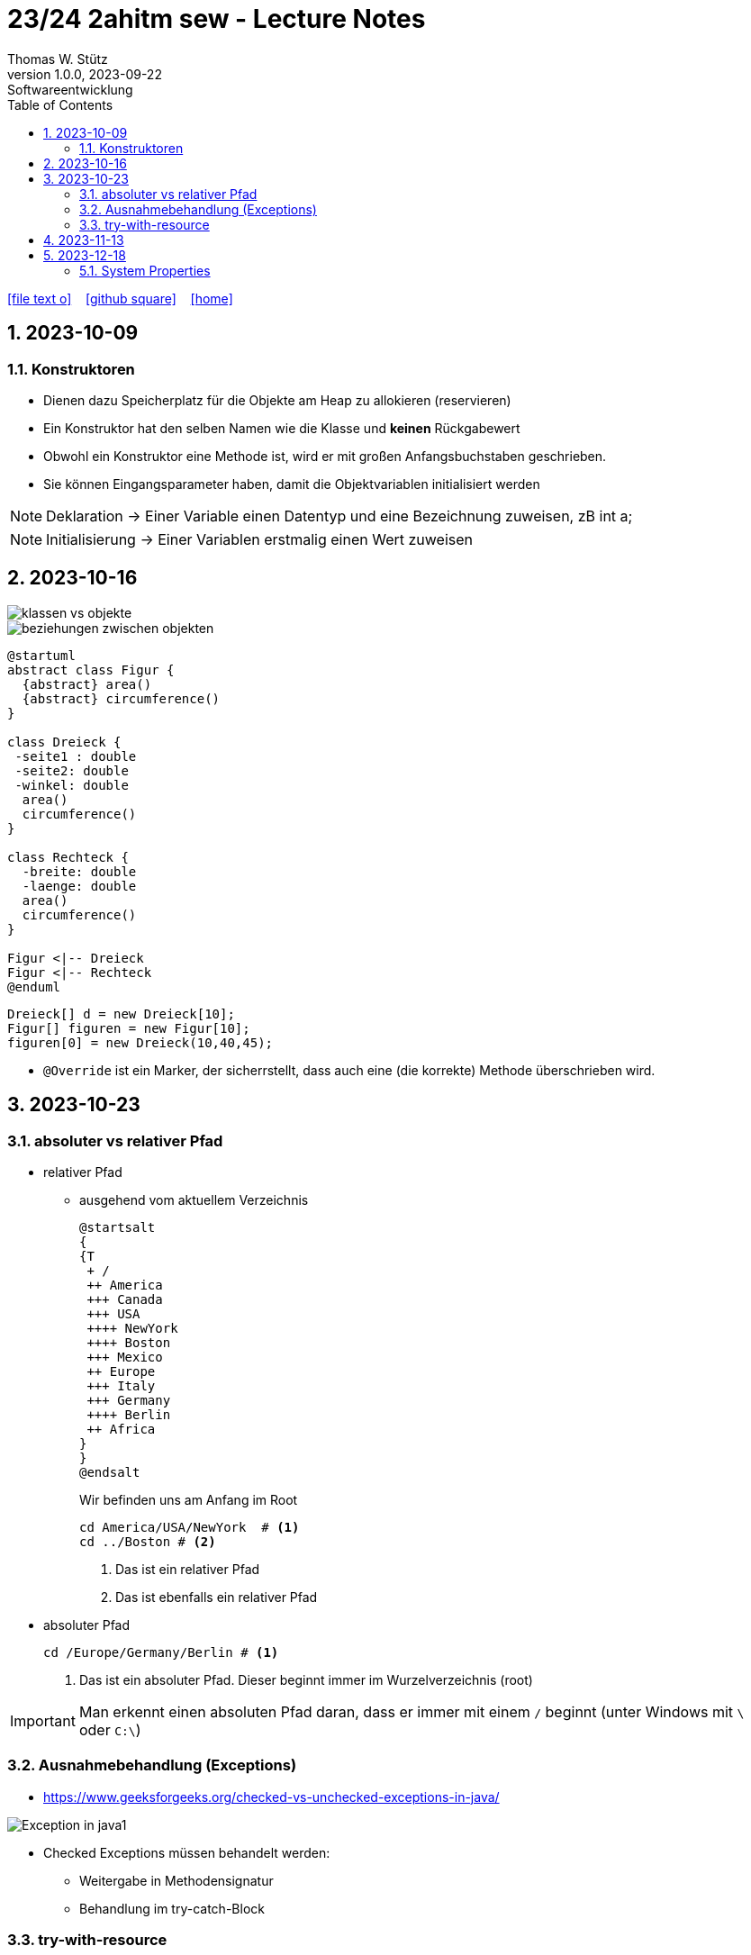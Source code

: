 = 23/24 2ahitm sew - Lecture Notes
Thomas W. Stütz
1.0.0, 2023-09-22: Softwareentwicklung
ifndef::imagesdir[:imagesdir: images]
:icons: font
:experimental:
:sectnums:
:toc:
:toclevels: 5
:experimental:

// https://mrhaki.blogspot.com/2014/06/awesome-asciidoc-use-link-attributes.html
:linkattrs:

ifdef::backend-html5[]
// https://fontawesome.com/v4.7.0/icons/
icon:file-text-o[link=https://github.com/2324-2ahitm-sew/2324-2ahitm-sew-lecture-notes/blob/main/asciidocs/{docname}.adoc] ‏ ‏ ‎
icon:github-square[link=https://github.com/2324-2ahitm-sew/2324-2ahitm-sew-lecture-notes] ‏ ‏ ‎
icon:home[link=http://edufs.edu.htl-leonding.ac.at/~t.stuetz/hugo/2021/01/lecture-notes/]
endif::backend-html5[]

== 2023-10-09

=== Konstruktoren

* Dienen dazu Speicherplatz für die Objekte am Heap zu allokieren (reservieren)
* Ein Konstruktor hat den selben Namen wie die Klasse und *keinen* Rückgabewert
* Obwohl ein Konstruktor eine Methode ist, wird er mit großen Anfangsbuchstaben geschrieben.
* Sie können Eingangsparameter haben, damit die Objektvariablen initialisiert werden


NOTE: Deklaration -> Einer Variable einen Datentyp und eine Bezeichnung zuweisen, zB int a;

NOTE: Initialisierung -> Einer Variablen erstmalig einen Wert zuweisen




== 2023-10-16

image::klassen-vs-objekte.png[]

image::beziehungen-zwischen-objekten.png[]

[plantuml,figuren-cld,svg]
----
@startuml
abstract class Figur {
  {abstract} area()
  {abstract} circumference()
}

class Dreieck {
 -seite1 : double
 -seite2: double
 -winkel: double
  area()
  circumference()
}

class Rechteck {
  -breite: double
  -laenge: double
  area()
  circumference()
}

Figur <|-- Dreieck
Figur <|-- Rechteck
@enduml
----

[source,java]
----
Dreieck[] d = new Dreieck[10];
Figur[] figuren = new Figur[10];
figuren[0] = new Dreieck(10,40,45);
----


* `@Override` ist ein Marker, der sicherrstellt, dass auch eine (die korrekte) Methode überschrieben wird.


== 2023-10-23

=== absoluter vs relativer Pfad

* relativer Pfad
** ausgehend vom aktuellem Verzeichnis
+
[plantuml,tree]
----
@startsalt
{
{T
 + /
 ++ America
 +++ Canada
 +++ USA
 ++++ NewYork
 ++++ Boston
 +++ Mexico
 ++ Europe
 +++ Italy
 +++ Germany
 ++++ Berlin
 ++ Africa
}
}
@endsalt
----
+
.Wir befinden uns am Anfang im Root
[source,shell]
----
cd America/USA/NewYork  # <.>
cd ../Boston # <.>
----
+
<.> Das ist ein relativer Pfad
<.> Das ist ebenfalls ein relativer Pfad

//--

* absoluter Pfad
+
[source,shell]
----
cd /Europe/Germany/Berlin # <.>
----
+
<.> Das ist ein absoluter Pfad. Dieser beginnt immer im Wurzelverzeichnis (root)

IMPORTANT: Man erkennt einen absoluten Pfad daran, dass er immer mit einem `/` beginnt (unter Windows mit `\` oder `C:\`)

=== Ausnahmebehandlung (Exceptions)

* https://www.geeksforgeeks.org/checked-vs-unchecked-exceptions-in-java/

image::https://media.geeksforgeeks.org/wp-content/uploads/Exception-in-java1.png[]

* Checked Exceptions müssen behandelt werden:
** Weitergabe in Methodensignatur
** Behandlung im try-catch-Block

=== try-with-resource

* The try -with-resources statement is a try statement that declares one or more resources. A resource is an object that must be closed after the program is finished with it. The try -with-resources statement ensures that each resource is closed at the end of the statement.

[source,java]
----
try (Scanner scanner = new Scanner(new FileReader(FILE_NAME))) {

    // ...

} catch (FileNotFoundException e) {
    throw new RuntimeException(e);
}
----

== 2023-11-13

[plantuml,vererbung]
----
@startuml
class Object {
}

class Point extends Object {
  x: int
  y: int
  getX()
}
@enduml
----

image::equals.png[]

== 2023-12-18

=== System Properties

* https://howtodoinjava.com/java/basics/java-system-properties/

